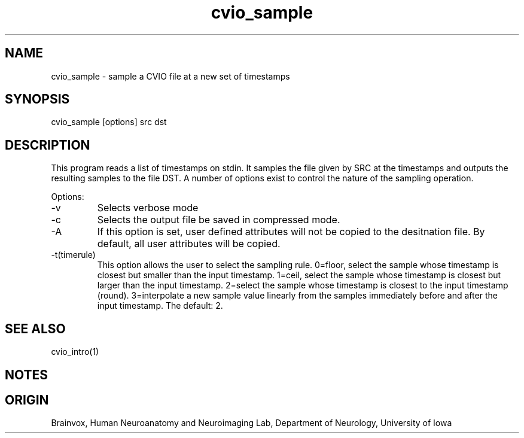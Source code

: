 .TH cvio_sample 1
.SH NAME
cvio_sample - sample a CVIO file at a new set of timestamps
.SH SYNOPSIS
cvio_sample [options] src dst
.SH DESCRIPTION
This program reads a list of timestamps on stdin.  It samples
the file given by SRC at the timestamps and outputs the
resulting samples to the file DST.  A number of options
exist to control the nature of the sampling operation.
.PP
Options:
.TP
-v
Selects verbose mode
.TP
-c
Selects the output file be saved in compressed mode.
.TP
-A
If this option is set, user defined attributes will not be copied
to the desitnation file.  By default, all user attributes will be
copied.
.TP
-t(timerule)
This option allows the user to select the sampling rule.  0=floor, select
the sample whose timestamp is closest but smaller than the input timestamp.
1=ceil, select the sample whose timestamp is closest but larger than
the input timestamp.  2=select the sample whose timestamp is closest to
the input timestamp (round).  3=interpolate a new sample value linearly from
the samples immediately before and after the input timestamp.  The default: 2.
.SH SEE ALSO
cvio_intro(1)
.SH NOTES
.SH ORIGIN
Brainvox, Human Neuroanatomy and Neuroimaging Lab, Department of Neurology,
University of Iowa
